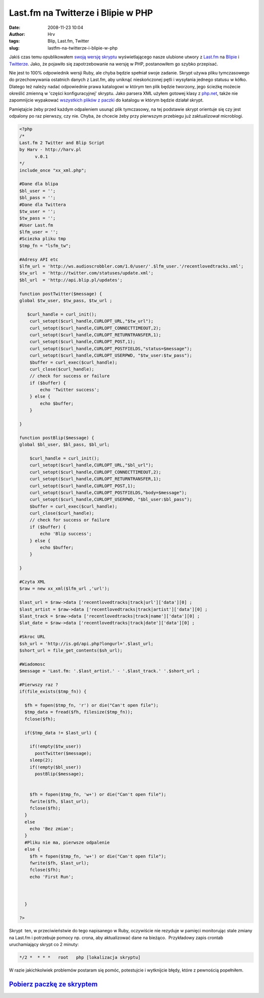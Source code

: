 Last.fm na Twitterze i Blipie w PHP
###################################
:date: 2008-11-23 10:04
:author: Hrv
:tags: Blip, Last.fm, Twitter
:slug: lastfm-na-twitterze-i-blipie-w-php

Jakiś czas temu opublikowałem `swoją wersję
skryptu </blog/lastfm-na-twitterze-i-blipie.html>`_
wyświetlającego nasze ulubione utwory z `Last.fm <http://last.fm>`_ na
`Blipie <http://blip.pl>`_ i `Twitterze <http://www.twitter.com>`_. 
Jako, że pojawiło się zapotrzebowanie na wersję w PHP, postanowiłem go
szybko przepisać.

Nie jest to 100% odpowiednik wersji Ruby, ale chyba będzie spełniał
swoje zadanie. Skrypt używa pliku tymczasowego do przechowywania
ostatnich danych z Last.fm, aby uniknąć nieskończonej pętli i wysyłania
jednego statusu w kółko. Dlatego też należy nadać odpowiednie prawa
katalogowi w którym ten plik będzie tworzony, jego ścieżkę możecie
określić zmienną w 'części konfiguracyjnej' skryptu. Jako parsera XML
użyłem gotowej klasy z
`php.net <http://pl2.php.net/manual/en/function.xml-parse.php#83416>`_,
także nie zapomnijcie wypakować `wszystkich plików z
paczki </uploads/last2blip.zip>`_
do katalogu w którym będzie działał skrypt.

Pamiętajcie żeby przed każdym odpaleniem usunąć plik tymczasowy, na tej
podstawie skrypt orientuje się czy jest odpalony po raz pierwszy, czy
nie. Chyba, że chcecie żeby przy pierwszym przebiegu już zaktualizował
microblogi.

.. code-block:: php5

    <?php
    /*
    Last.fm 2 Twitter and Blip Script 
    by Harv - http://harv.pl
          v.0.1
    */
    include_once "xx_xml.php";

    #Dane dla blipa
    $bl_user = '';
    $bl_pass = '';
    #Dane dla Twittera
    $tw_user = '';
    $tw_pass = '';
    #User Last.fm
    $lfm_user = '';
    #Sciezka pliku tmp
    $tmp_fn = "lsfm_tw";

    #Adresy API etc
    $lfm_url = 'http://ws.audioscrobbler.com/1.0/user/'.$lfm_user.'/recentlovedtracks.xml';
    $tw_url  = 'http://twitter.com/statuses/update.xml';
    $bl_url  = 'http://api.blip.pl/updates';

    function postTwitter($message) {
    global $tw_user, $tw_pass, $tw_url ;
        
       $curl_handle = curl_init();
        curl_setopt($curl_handle,CURLOPT_URL,"$tw_url");
        curl_setopt($curl_handle,CURLOPT_CONNECTTIMEOUT,2);
        curl_setopt($curl_handle,CURLOPT_RETURNTRANSFER,1);
        curl_setopt($curl_handle,CURLOPT_POST,1);
        curl_setopt($curl_handle,CURLOPT_POSTFIELDS,"status=$message");
        curl_setopt($curl_handle,CURLOPT_USERPWD, "$tw_user:$tw_pass");
        $buffer = curl_exec($curl_handle);
        curl_close($curl_handle);
        // check for success or failure
        if ($buffer) {
            echo 'Twitter success';
        } else {
            echo $buffer;
        }

    }

    function postBlip($message) {
    global $bl_user, $bl_pass, $bl_url;

        $curl_handle = curl_init();
        curl_setopt($curl_handle,CURLOPT_URL,"$bl_url");
        curl_setopt($curl_handle,CURLOPT_CONNECTTIMEOUT,2);
        curl_setopt($curl_handle,CURLOPT_RETURNTRANSFER,1);
        curl_setopt($curl_handle,CURLOPT_POST,1);
        curl_setopt($curl_handle,CURLOPT_POSTFIELDS,"body=$message");
        curl_setopt($curl_handle,CURLOPT_USERPWD, "$bl_user:$bl_pass");
        $buffer = curl_exec($curl_handle);
        curl_close($curl_handle);
        // check for success or failure
        if ($buffer) {
            echo 'Blip success';
        } else {
            echo $buffer;
        }

    }

    #Czyta XML
    $raw = new xx_xml($lfm_url ,'url');

    $last_url = $raw->data ['recentlovedtracks|track|url']['data'][0] ;
    $last_artist = $raw->data ['recentlovedtracks|track|artist']['data'][0] ;
    $last_track = $raw->data ['recentlovedtracks|track|name']['data'][0] ;
    $lat_date = $raw->data ['recentlovedtracks|track|date']['data'][0] ;

    #Skroc URL
    $sh_url = 'http://is.gd/api.php?longurl='.$last_url;
    $short_url = file_get_contents($sh_url);

    #Wiadomosc
    $message = 'Last.fm: '.$last_artist.' - '.$last_track.' '.$short_url ;

    #Pierwszy raz ? 
    if(file_exists($tmp_fn)) {

      $fh = fopen($tmp_fn, 'r') or die("Can't open file");
      $tmp_data = fread($fh, filesize($tmp_fn));
      fclose($fh);
     
      if($tmp_data != $last_url) {
     
        if(!empty($tw_user))
          postTwitter($message);
        sleep(2);
        if(!empty($bl_user))
          postBlip($message);
      
         
        $fh = fopen($tmp_fn, 'w+') or die("Can't open file");
        fwrite($fh, $last_url);
        fclose($fh);
      }
      else 
        echo 'Bez zmian';
      }
      #Pliku nie ma, pierwsze odpalenie
      else {
        $fh = fopen($tmp_fn, 'w+') or die("Can't open file");
        fwrite($fh, $last_url);
        fclose($fh);
        echo 'First Run';



      }

    ?>



Skrypt  ten, w przeciwieństwie do tego napisanego w Ruby, oczywiście nie
rezyduje w pamięci monitorując stale zmiany na Last.fm i potrzebuje
pomocy np. crona, aby aktualizować dane na bieżąco.  Przykładowy zapis
crontab uruchamiający skrypt co 2 minuty:

.. code-block:: bash

    */2 *  * * *   root   php [lokalizacja skryptu]

W razie jakichkolwiek problemów postaram się pomóc, potestujcie i
wytknijcie błędy, które z pewnością popełniłem.

`Pobierz paczkę ze skryptem </uploads/last2blip.zip>`_
~~~~~~~~~~~~~~~~~~~~~~~~~~~~~~~~~~~~~~~~~~~~~~~~~~~~~~~~~~~~~~~~~~~~~~~~~~~~~~~~~~~~~~~~~~~

